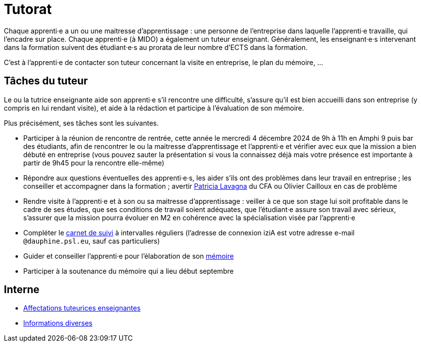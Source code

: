 = Tutorat

Chaque apprenti·e a un ou une maitresse d’apprentissage : une personne de l’entreprise dans laquelle l’apprenti·e travaille, qui l’encadre sur place. Chaque apprenti·e (à MIDO) a également un tuteur enseignant.
Généralement, les enseignant·e·s intervenant dans la formation suivent des étudiant·e·s au prorata de leur nombre d’ECTS dans la formation. 

C’est à l’apprenti·e de contacter son tuteur concernant la visite en entreprise, le plan du mémoire, …

== Tâches du tuteur
Le ou la tutrice enseignante aide son apprenti·e s’il rencontre une difficulté, s’assure qu’il est bien accueilli dans son entreprise (y compris en lui rendant visite), et aide à la rédaction et participe à l’évaluation de son mémoire.

Plus précisément, ses tâches sont les suivantes.

- Participer à la réunion de rencontre de rentrée, cette année le mercredi 4 décembre 2024 de 9h à 11h en Amphi 9 puis bar des étudiants, afin de rencontrer le ou la maitresse d’apprentissage et l’apprenti·e et vérifier avec eux que la mission a bien débuté en entreprise (vous pouvez sauter la présentation si vous la connaissez déjà mais votre présence est importante à partir de 9h45 pour la rencontre elle-même)
- Répondre aux questions éventuelles des apprenti·e·s, les aider s’ils ont des problèmes dans leur travail en entreprise ; les conseiller et accompagner dans la formation ; avertir mailto:plavagna@cfa-numia.fr[Patricia Lavagna] du CFA ou Olivier Cailloux en cas de problème
- Rendre visite à l’apprenti·e et à son ou sa maitresse d’apprentissage : veiller à ce que son stage lui soit profitable dans le cadre de ses études, que ses conditions de travail soient adéquates, que l’étudiant·e assure son travail avec sérieux, s’assurer que la mission pourra évoluer en M2 en cohérence avec la spécialisation visée par l’apprenti·e
- Compléter le https://www.izia-numia.com/[carnet de suivi] à intervalles réguliers (l’adresse de connexion iziA est votre adresse e-mail `@dauphine.psl.eu`, sauf cas particuliers)
- Guider et conseiller l'apprenti·e pour l’élaboration de son https://github.com/Dauphine-MIDO/M1-alternance/raw/main/M%C3%A9moire.pdf[mémoire]
- Participer à la soutenance du mémoire qui a lieu début septembre

== Interne
- https://universitedauphine-my.sharepoint.com/:x:/g/personal/olivier_cailloux_dauphine_psl_eu/EetqoVKXkfBPkoqzZccRdYQB0hcJ5blRSl6gPetnaIlGIw[Affectations tuteurices enseignantes]
- https://universitedauphine-my.sharepoint.com/:w:/r/personal/olivier_cailloux_dauphine_psl_eu/Documents/M1/Informations%20internes%20pour%20le%20M1%20MIAGE%20en%20alternance.docx?d=w77ffbbce1a9b438c85b09f4e7fcabf54[Informations diverses]
// , https://universitedauphine-my.sharepoint.com/:x:/g/personal/olivier_cailloux_dauphine_psl_eu/EetqoVKXkfBPkoqzZccRdYQB_a5-gwVQsBk_52CwfJpNyQ[modifier]

